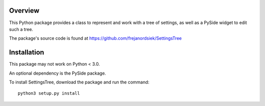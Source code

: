 .. image:: https://travis-ci.org/frejanordsiek/SettingsTree.svg?branch=master
    :target: https://travis-ci.org/frejanordsiek/SettingsTree

Overview
========

This Python package provides a class to represent and work with a tree
of settings, as well as a PySide widget to edit such a tree.


The package's source code is found at
https://github.com/frejanordsiek/SettingsTree

Installation
============

This package may not work on Python < 3.0.

An optional dependency is the PySide package.

To install SettingsTree, download the package and run the command::

    python3 setup.py install

